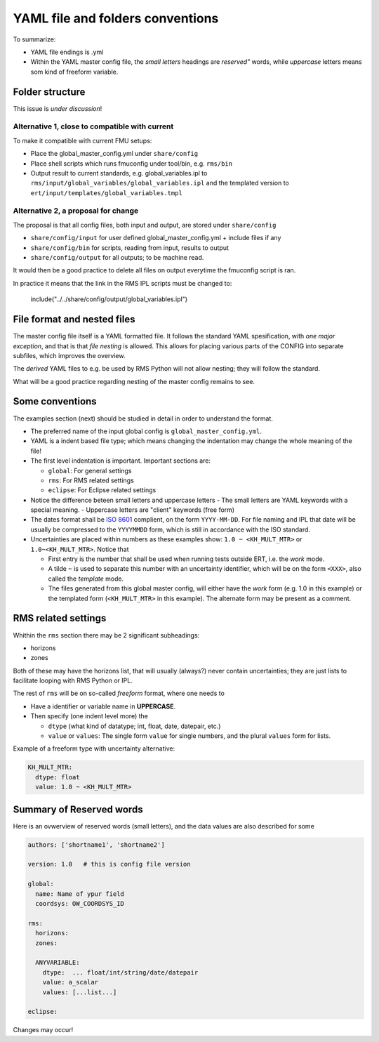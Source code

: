 ==================================
YAML file and folders conventions
==================================

To summarize:

* YAML file endings is .yml

* Within the YAML master config file, the *small letters* headings are *reserved"* words, while
  *uppercase* letters means som kind of freeform variable.


Folder structure
----------------

This issue is *under discussion*!

Alternative 1, close to compatible with current
~~~~~~~~~~~~~~~~~~~~~~~~~~~~~~~~~~~~~~~~~~~~~~~

To make it compatible with current FMU setups:

* Place the global_master_config.yml under ``share/config``

* Place shell scripts which runs fmuconfig under tool/bin, e.g. ``rms/bin``

* Output result to current standards, e.g. global_variables.ipl to
  ``rms/input/global_variables/global_variables.ipl`` and
  the templated version to ``ert/input/templates/global_variables.tmpl``


Alternative 2, a proposal for change
~~~~~~~~~~~~~~~~~~~~~~~~~~~~~~~~~~~~

The proposal is that all config files, both input and output,
are stored under ``share/config``

* ``share/config/input`` for user defined global_master_config.yml + include files if any
* ``share/config/bin`` for scripts, reading from input, results to output
* ``share/config/output`` for all outputs; to be machine read.

It would then be a good practice to delete all files on output everytime the
fmuconfig script is ran.

In practice it means that the link in the RMS IPL scripts must be changed to:

  include("../../share/config/output/global_variables.ipl")


File format and nested files
----------------------------

The master config file itself is a YAML formatted file. It follows the standard
YAML spesification, with *one major exception*, and that is that
*file nesting* is allowed. This allows for placing various parts of
the CONFIG into separate subfiles, which improves the overview.

The *derived* YAML files to e.g. be used by RMS Python will not allow nesting;
they will follow the standard.

What will be a good practice regarding nesting of the master config remains to see.

Some conventions
----------------

The examples section (next) should be studied in detail in order to
understand the format.

* The preferred name of the input global config is ``global_master_config.yml``.

* YAML is a indent based file type; which means changing the indentation
  may change the whole meaning of the file!

* The first level indentation is important. Important sections are:

  - ``global``: For general settings
  - ``rms``: For RMS related settings
  - ``eclipse``: For Eclipse related settings

* Notice the difference beteen small letters and uppercase letters
  - The small letters are YAML keywords with a special meaning.
  - Uppercase letters are "client" keywords (free form)

* The dates format shall be `ISO 8601`_ complient, on the form ``YYYY-MM-DD``.
  For file naming and IPL that date will be usually be compressed to
  the ``YYYYMMDD`` form, which is still in accordance with the ISO standard.

* Uncertainties are placed within numbers as these examples show:
  ``1.0 ~ <KH_MULT_MTR>`` or ``1.0~<KH_MULT_MTR>``. Notice that

  - First entry is the number that shall be used when running tests outside ERT,
    i.e. the *work* mode.
  - A tilde ``~`` is used to separate this number with an uncertainty identifier,
    which will be on the form ``<XXX>``, also called the *template* mode.
  - The files generated from this global master config, will either have the
    *work* form (e.g. 1.0 in this example) or the templated form (``<KH_MULT_MTR>``
    in this example). The alternate form may be present as a comment.

RMS related settings
--------------------

Whithin the ``rms`` section there may be 2 significant subheadings:

* horizons
* zones

Both of these may have the horizons list, that will usually (always?) never
contain uncertainties; they are just lists to facilitate looping with RMS
Python or IPL.

The rest of ``rms`` will be on so-called *freeform* format, where one needs to

* Have a identifier or variable name in **UPPERCASE**.
* Then specify (one indent level more) the

  - ``dtype`` (what kind of datatype; int, float, date, datepair, etc.)
  - ``value`` or ``values``: The single form ``value`` for single numbers, and the
    plural ``values`` form for lists.

Example of a freeform type with uncertainty alternative:

.. code-block:: yaml

  KH_MULT_MTR:
    dtype: float
    value: 1.0 ~ <KH_MULT_MTR>


Summary of Reserved words
--------------------------

Here is an ovwerview of reserved words (small letters), and the data values are also described
for some

.. code-block:: yaml

   authors: ['shortname1', 'shortname2']

   version: 1.0   # this is config file version

   global:
     name: Name of ypur field
     coordsys: OW_COORDSYS_ID

   rms:
     horizons:
     zones:

     ANYVARIABLE:
       dtype:  ... float/int/string/date/datepair
       value: a_scalar
       values: [...list...]

   eclipse:

Changes may occur!

.. _ISO 8601: https://en.wikipedia.org/wiki/ISO_8601
